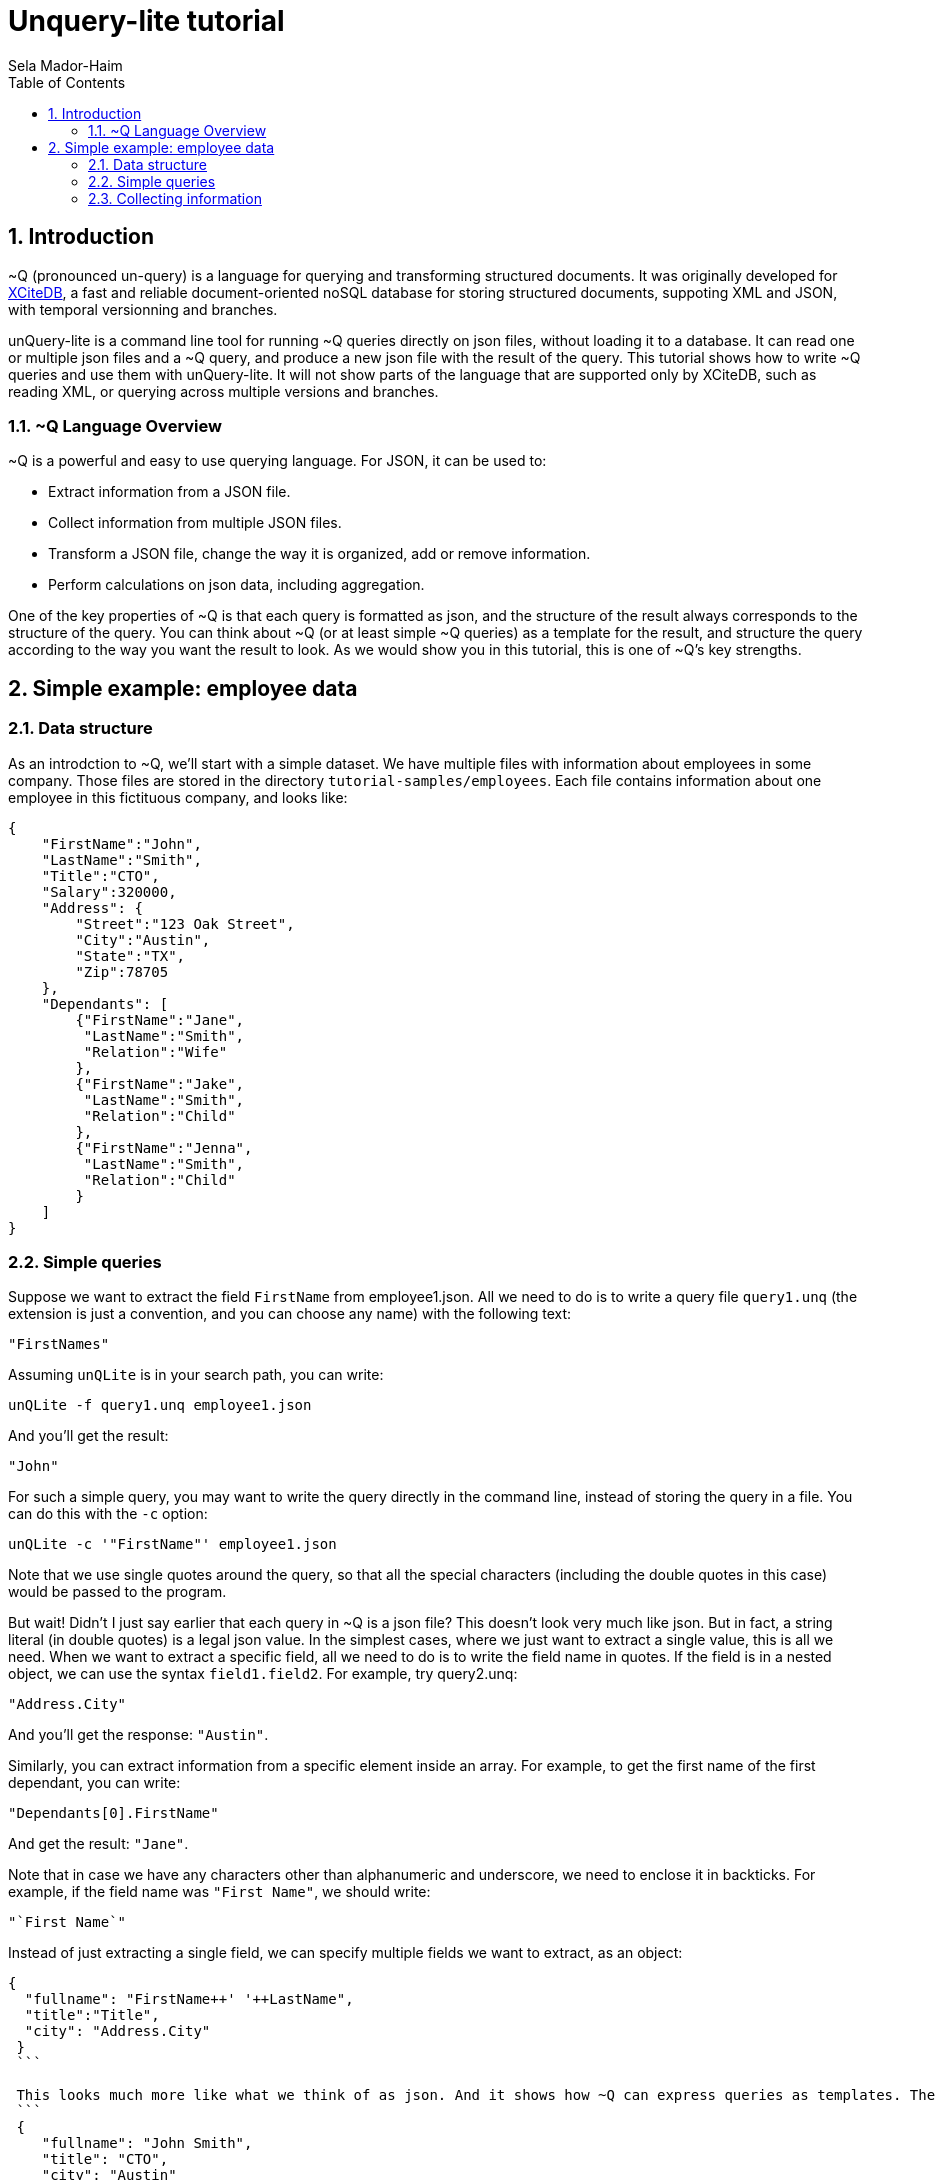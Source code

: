 = Unquery-lite tutorial
:sectnums:
Sela Mador-Haim
:toc:

== Introduction

~Q (pronounced un-query) is a language for querying and transforming structured documents. It was originally developed 
for http://www.xcitedb.com[XCiteDB], a fast and reliable document-oriented noSQL database for storing structured documents,
suppoting XML and JSON, with temporal versionning and branches.

unQuery-lite is a command line tool for running ~Q queries directly on json files, without loading it to a database. It can read one or multiple json files and a ~Q query, and produce a new json file with the result of the query. This tutorial shows how to write ~Q queries and use them with unQuery-lite. It will not show parts of the language that are supported only by XCiteDB, such as reading XML, or querying across multiple versions and branches.

=== ~Q Language Overview

~Q is a powerful and easy to use querying language. For JSON, it can be used to:

* Extract information from a JSON file.
* Collect information from multiple JSON files.
* Transform a JSON file, change the way it is organized, add or remove information.
* Perform calculations on json data, including aggregation.

One of the key properties of ~Q is that each query is formatted as json, and the structure of the result always corresponds to the structure of the query.
You can think about ~Q (or at least simple ~Q queries) as a template for the result, and structure the query according to the way you want the result to look.
As we would show you in this tutorial, this is one of ~Q's key strengths. 

== Simple example: employee data

=== Data structure

As an introdction to ~Q, we'll start with a simple dataset. We have multiple files with information about employees in some company. Those files are stored in 
the directory `tutorial-samples/employees`. Each file contains information about one employee in this fictituous company, and looks like:
```
{
    "FirstName":"John",
    "LastName":"Smith",
    "Title":"CTO",
    "Salary":320000,
    "Address": {
	"Street":"123 Oak Street",
	"City":"Austin",
	"State":"TX",
	"Zip":78705
    },
    "Dependants": [
	{"FirstName":"Jane",
	 "LastName":"Smith",
	 "Relation":"Wife"
	},
	{"FirstName":"Jake",
	 "LastName":"Smith",
	 "Relation":"Child"
	},
	{"FirstName":"Jenna",
	 "LastName":"Smith",
	 "Relation":"Child"
	}
    ]
}
```

=== Simple queries

Suppose we want to extract the field `FirstName` from employee1.json. All we need to do is to write a query file `query1.unq` (the extension is just a convention, and you can choose any name) with the following text:
```
"FirstNames"
```

Assuming `unQLite` is in your search path, you can write:
```shell
unQLite -f query1.unq employee1.json
```

And you'll get the result:
```
"John"
```

For such a simple query, you may want to write the query directly in the command line, instead of storing the query in a file. You can do this with the `-c` option:
```shell
unQLite -c '"FirstName"' employee1.json
```

Note that we use single quotes around the query, so that all the special characters (including the double quotes in this case) would be passed to the program.

But wait! Didn't I just say earlier that each query in ~Q is a json file? This doesn't look very much like json. But in fact, a string literal (in double quotes) is a legal json value. In the simplest cases, where we just want to extract a single value, this is all we need. When we want to extract a specific field, all we need to do is to write the field name in quotes. If the field is in a nested object, we can use the syntax `field1.field2`. For example, try query2.unq:
```
"Address.City"
```
And you'll get the response: `"Austin"`.

Similarly, you can extract information from a specific element inside an array. For example, to get the first name of the first dependant, you can write:
```
"Dependants[0].FirstName"
```

And get the result: `"Jane"`.

Note that in case we have any characters other than alphanumeric and underscore, we need to enclose it in backticks. For example, if the field name was `"First Name"`, we should write:
```
"`First Name`"
```

Instead of just extracting a single field, we can specify multiple fields we want to extract, as an object:
```
{
  "fullname": "FirstName++' '++LastName",
  "title":"Title",
  "city": "Address.City"
 }
 ```
 
 This looks much more like what we think of as json. And it shows how ~Q can express queries as templates. The result would be:
 ```
 {
    "fullname": "John Smith",
    "title": "CTO",
    "city": "Austin"
}
```

Two things to note here. First, the keys in this object don't have to match the keys in the original json. We renamed `Title` as `title`, etc. Also, notice that we used an expression that connects first and last name into a single string, with the concatenation operator, `++`.

We can also create new nested objects. For example, if we want to group title and salary together inside an "employment" object, we can write the query:
```
{
  "name": "FirstName++' '++LastName",
  "employment": {
     "title":"Title",
     "salary":"Salary"
  }
}
```

=== Collecting information

Suppose we want to collect information from multiple json file. We can try, for example, to run the query `"FirstName"` on all the employees:
```shell
unQLite -c '"FirstName"' *.json
```

Oh no! This is not what we expected. The result is only `"John"` again. What happened to all the other names? Recall that the output 
structure should correspond to the query structure. In this case, we expect to get an array of names. So we need to specify an array in the query
with `[...]`:
```
["FirstName"]
```

Now we get an array with all the first names. In general, an array in ~Q contains a single element, which could be either a string literal or a more complex value (an object, or another array etc.). Once the query is evluated, the array is expended to include all the values from all the files we process. Without square brackets, all we can expect is a single value (or a single object).

The array we get with the above query is unsorted. We can sort the results by adding a sorting directive. For example, to sort the first names in ascending order, we can write:
```
["FirstName@ascending"]
```

Similarly, we can use `@descending` and also `@unique_ascending` and `@unique_descending` to sort and remove duplicates.

We can also use conditions to filter the results (similar to `WHERE` clauses in SQL. There are multiple ways to specify a condition in ~Q. One of them is a predicate at the end of the value expression, with `?` followed by a condition. For example, to get the last name of all employees earning over 200,000, we can write:
```
["LastName?Salary>200000"]
```

Now, suppose we want to get first and last name and title for all developers. We can write:
```
[{
	"FirstName":"FirstName",
	"LastName":"LastName",
	"Title":"Title contains 'Developer'"
}]
```

Note that in this case, we didn't use the `?`. When we have a constraint on a value we display, we can write the costraint directly on that value.

Another way to filter the results is using the `#if` directive. 
For example, suppose we want to list employees with three dependants or more. We can use the query:
```
[{
	"#if":"$size(Dependants)>=3",
	"FirstName":"FirstName",
	"LastName":"LastName"
}]
```

The function `$size` returns the size of an array. At this point, you might ask: what if we want to filter by the number of children, 
and not all dependants? Can we do this? Of course we can. We'll get back to this later.

Suppose we want to collect all the information we have on employees, and not just specific fields. We can do this using the dot
operator. `"."` stands for the current value we handle. If we didn't use any context modifiers (more on this later), it's the entire
file. So the query:
```
["."]
```

Would create one big array, containing all employee data.

We can also use aggregation functions to calculate all sort of values such as min, max, sum, average etc. For example:
```
"$avg(Salary)"
```

Would return the average salary in the company.

```
"$count"
```

Would return the total number of employees. We can also combine aggregation functions with predicates. This would make
the function do the aggregation only for elements where the condition is true. For example:
```
$count?Salary>200000
```

Would return the total number of employees with salary greater than 200,000.

